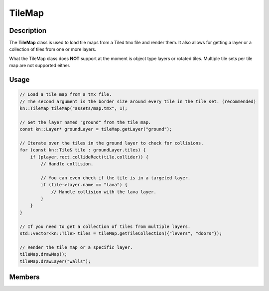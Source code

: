 TileMap
=======

Description
-----------

The **TileMap** class is used to load tile maps from a Tiled tmx file and render them.
It also allows for getting a layer or a collection of tiles from one or more layers.

What the TileMap class does **NOT** support at the moment is object type layers or rotated tiles.
Multiple tile sets per tile map are not supported either.

Usage
-----

.. code-block:: cpp

    // Load a tile map from a tmx file.
    // The second argument is the border size around every tile in the tile set. (recommended)
    kn::TileMap tileMap("assets/map.tmx", 1);

    // Get the layer named "ground" from the tile map.
    const kn::Layer* groundLayer = tileMap.getLayer("ground");

    // Iterate over the tiles in the ground layer to check for collisions.
    for (const kn::Tile& tile : groundLayer.tiles) {
        if (player.rect.collideRect(tile.collider)) {
            // Handle collision.

            // You can even check if the tile is in a targeted layer.
            if (tile->layer.name == "lava") {
                // Handle collision with the lava layer.
            }
        }
    }

    // If you need to get a collection of tiles from multiple layers.
    std::vector<kn::Tile> tiles = tileMap.getTileCollection({"levers", "doors"});

    // Render the tile map or a specific layer.
    tileMap.drawMap();
    tileMap.drawLayer("walls");

Members
-------

.. doxygenstruct:: kn::Tile
    :members:
    :undoc-members:

.. doxygenstruct:: kn::Layer
    :members:
    :undoc-members:

.. doxygenclass:: kn::TileMap
    :members:
